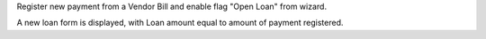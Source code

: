 Register new payment from a Vendor Bill and enable flag "Open Loan" from wizard.

A new loan form is displayed, with Loan amount equal to amount of payment registered.
